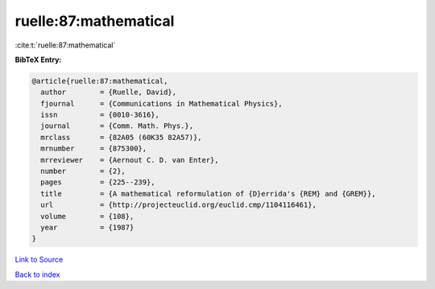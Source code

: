 ruelle:87:mathematical
======================

:cite:t:`ruelle:87:mathematical`

**BibTeX Entry:**

.. code-block:: bibtex

   @article{ruelle:87:mathematical,
     author        = {Ruelle, David},
     fjournal      = {Communications in Mathematical Physics},
     issn          = {0010-3616},
     journal       = {Comm. Math. Phys.},
     mrclass       = {82A05 (60K35 82A57)},
     mrnumber      = {875300},
     mrreviewer    = {Aernout C. D. van Enter},
     number        = {2},
     pages         = {225--239},
     title         = {A mathematical reformulation of {D}errida's {REM} and {GREM}},
     url           = {http://projecteuclid.org/euclid.cmp/1104116461},
     volume        = {108},
     year          = {1987}
   }

`Link to Source <http://projecteuclid.org/euclid.cmp/1104116461},>`_


`Back to index <../By-Cite-Keys.html>`_
